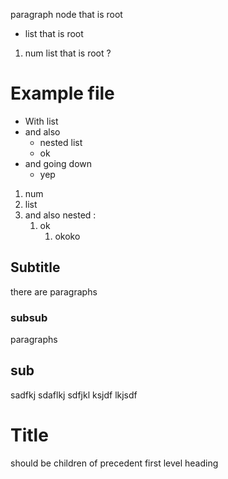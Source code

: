 paragraph node that is root
- list that is root

1. num list that is root ?
 
* Example file
- With list
- and also
  - nested list
  - ok
- and going down
  - yep



1. num
2. list
3. and also nested :
   1. ok
      3. okoko

** Subtitle
there are paragraphs
*** subsub
paragraphs
** sub
sadfkj
sdaflkj
sdfjkl
ksjdf
lkjsdf
* Title
**** should be children of precedent first level heading
